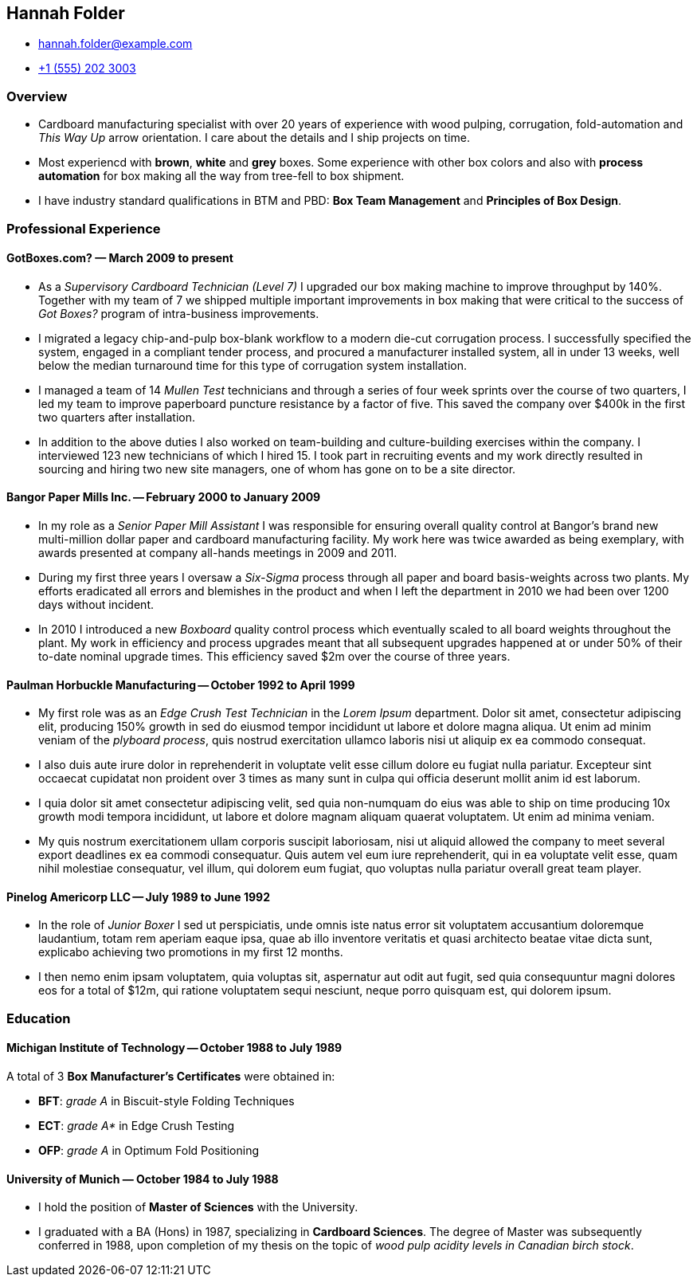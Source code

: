 == Hannah Folder ==

:my_house: https://goo.gl/maps/9KfDA6VMyTE2

* hannah.folder@example.com
* link:tel:+15552023003[+1 (555) 202 3003]
ifdef::include_my_address[]
* link:{my_house}[814 Vanderbilt Ave #22, Brooklyn, NY 11234]
endif::[]


=== *Overview* ===

* Cardboard manufacturing specialist with over 20 years of experience with wood
  pulping, corrugation, fold-automation and _This Way Up_  arrow orientation.
  I care about the details and I ship projects on time.

* Most experiencd with *brown*, *white* and *grey* boxes.  Some experience with
  other box colors and also with *process automation* for box making all the
  way from tree-fell to box shipment.

* I have industry standard qualifications in BTM and PBD: *Box Team Management*
  and *Principles of Box Design*.


=== *Professional Experience* ===

==== *GotBoxes.com?* — March 2009 to present ====

* As a _Supervisory Cardboard Technician (Level 7)_ I upgraded our box making
  machine to improve throughput by 140%.  Together with my team of 7 we shipped
  multiple important improvements in box making that were critical to the
  success of _Got Boxes?_ program of intra-business improvements.

* I migrated a legacy chip-and-pulp box-blank workflow to a modern die-cut
  corrugation process.  I successfully specified the system, engaged in a
  compliant tender process, and procured a manufacturer installed system, all
  in under 13 weeks, well below the median turnaround time for this type of
  corrugation system installation.

* I managed a team of 14 _Mullen Test_ technicians and through a series of four
  week sprints over the course of two quarters, I led my team to improve
  paperboard puncture resistance by a factor of five.  This saved the company
  over $400k in the first two quarters after installation.

* In addition to the above duties I also worked on team-building and
  culture-building exercises within the company.  I interviewed 123 new
  technicians of which I hired 15.  I took part in recruiting events and my
  work directly resulted in sourcing and hiring two new site managers, one of
  whom has gone on to be a site director.


==== *Bangor Paper Mills Inc.* -- February 2000 to January 2009 ====

* In my role as a _Senior Paper Mill Assistant_ I was responsible for ensuring
  overall quality control at Bangor's brand new multi-million dollar paper and
  cardboard manufacturing facility.  My work here was twice awarded as being
  exemplary, with awards presented at company all-hands meetings in 2009 and
  2011.

* During my first three years I oversaw a _Six-Sigma_ process through all paper
  and board basis-weights across two plants.  My efforts eradicated all errors
  and blemishes in the product and when I left the department in 2010 we had
  been over 1200 days without incident.

* In 2010 I introduced a new _Boxboard_ quality control process which
  eventually scaled to all board weights throughout the plant.  My work in
  efficiency and process upgrades meant that all subsequent upgrades happened
  at or under 50% of their to-date nominal upgrade times.  This efficiency
  saved $2m over the course of three years.

ifdef::mention_shuffleboard[]
* I also started a company shuffleboard team which went on to win the
  Small-Business Shuffleboard Nationals in 2012, beating off rival
  small-business shuffleboard teams from all over North America.
endif::[]


<<<<


==== *Paulman Horbuckle Manufacturing* -- October 1992 to April 1999 ====

* My first role was as an _Edge Crush Test Technician_ in the _Lorem Ipsum_
  department.  Dolor sit amet, consectetur adipiscing elit, producing 150%
  growth in sed do eiusmod tempor incididunt ut labore et dolore magna aliqua.
  Ut enim ad minim veniam of the _plyboard process_, quis nostrud exercitation
  ullamco laboris nisi ut aliquip ex ea commodo consequat.

* I also duis aute irure dolor in reprehenderit in voluptate velit esse cillum
  dolore eu fugiat nulla pariatur. Excepteur sint occaecat cupidatat non
  proident over 3 times as many sunt in culpa qui officia deserunt mollit anim
  id est laborum.

* I quia dolor sit amet consectetur adipiscing velit, sed quia non-numquam do
  eius was able to ship on time producing 10x growth modi tempora incididunt,
  ut labore et dolore magnam aliquam quaerat voluptatem. Ut enim ad minima
  veniam.

* My quis nostrum exercitationem ullam corporis suscipit laboriosam, nisi ut
  aliquid allowed the company to meet several export deadlines ex ea commodi
  consequatur.  Quis autem vel eum iure reprehenderit, qui in ea voluptate
  velit esse, quam nihil molestiae consequatur, vel illum, qui dolorem eum
  fugiat, quo voluptas nulla pariatur overall great team player.


==== *Pinelog Americorp LLC* -- July 1989 to June 1992 ====

* In the role of _Junior Boxer_ I sed ut perspiciatis, unde omnis iste natus
  error sit voluptatem accusantium doloremque laudantium, totam rem aperiam
  eaque ipsa, quae ab illo inventore veritatis et quasi architecto beatae vitae
  dicta sunt, explicabo achieving two promotions in my first 12 months.

* I then nemo enim ipsam voluptatem, quia voluptas sit, aspernatur aut odit aut
  fugit, sed quia consequuntur magni dolores eos for a total of $12m, qui
  ratione voluptatem sequi nesciunt, neque porro quisquam est, qui dolorem
  ipsum.

=== *Education* ===

==== *Michigan Institute of Technology* -- October 1988 to July 1989 ====

A total of 3 *Box Manufacturer's Certificates* were obtained in:

* *BFT*: _grade A_ in Biscuit-style Folding Techniques
* *ECT*: _grade A*_ in Edge Crush Testing
* *OFP*: _grade A_ in Optimum Fold Positioning


==== *University of Munich* — October 1984 to July 1988 ====

* I hold the position of *Master of Sciences* with the University.

* I graduated with a BA (Hons) in 1987, specializing in *Cardboard Sciences*.
  The degree of Master was subsequently conferred in 1988, upon completion of
  my thesis on the topic of _wood pulp acidity levels in Canadian birch stock_.

ifdef::mention_california[]
* In my final year I worked closely with the renowned Californian box maker
  *Professor Surfboard* from _University of California at San Diego_.
endif::[]

ifdef::mention_shuffleboard[]
* I played shuffleboard for the University, twice reaching and once winning the
  national finals.  I was also treasurer for the University _phoblography_
  club.
endif::[]
